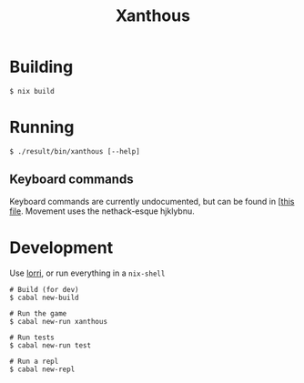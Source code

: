 #+TITLE: Xanthous

* Building

#+BEGIN_SRC shell
$ nix build
#+END_SRC

* Running

#+BEGIN_SRC shell
$ ./result/bin/xanthous [--help]
#+END_SRC

** Keyboard commands

Keyboard commands are currently undocumented, but can be found in [[[https://github.com/glittershark/xanthous/blob/master/src/Xanthous/Command.hs#L26][this file]].
Movement uses the nethack-esque hjklybnu.

* Development

Use [[https://github.com/target/lorri][lorri]], or run everything in a ~nix-shell~

#+BEGIN_SRC shell
# Build (for dev)
$ cabal new-build

# Run the game
$ cabal new-run xanthous

# Run tests
$ cabal new-run test

# Run a repl
$ cabal new-repl
#+END_SRC

